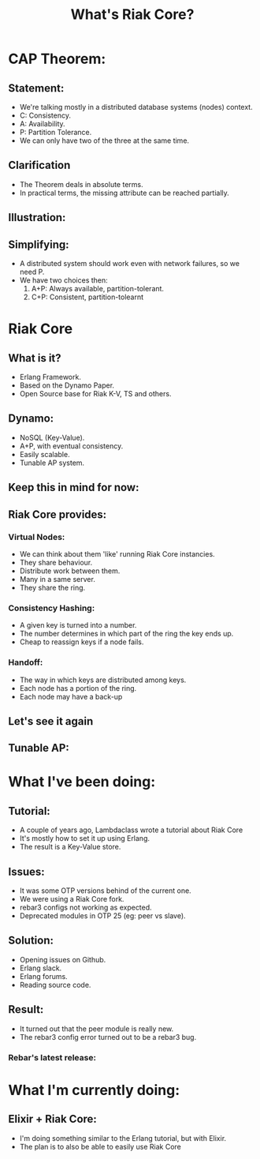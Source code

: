 #+title: What's Riak Core?
#+EXCLUDE_TAGS: noexport
#+OPTIONS: toc:nil
#+OPTIONS: timestamp:nil
#+OPTIONS: autor:nil
* CAP Theorem:
[[file:CAP-Theorem-True-Picture.png]]
** Statement:
- We're talking mostly in a distributed database systems (nodes) context.
- C: Consistency.
- A: Availability.
- P: Partition Tolerance.
- We can only have two of the three at the same time.
** Clarification
- The Theorem deals in absolute terms.
- In practical terms, the missing attribute
  can be reached partially.
** Illustration:
 [[file:CAP-Theorem-Technology.png]]
** Simplifying:
- A distributed system should work even
  with network failures, so we need P.
- We have two choices then:
  1. A+P: Always available, partition-tolerant.
  2. C+P: Consistent, partition-tolearnt
* Riak Core
#+ATTR_ORG: :width 600
[[file:riak_CORE.png]]
** What is it?
- Erlang Framework.
- Based on the Dynamo Paper.
- Open Source base for Riak K-V, TS and others.
** Dynamo:
- NoSQL (Key-Value).
- A+P, with eventual consistency.
- Easily scalable.
- Tunable AP system.
** Keep this in mind for now:
#+ATTR_ORG: :width 600
[[file:ring.png]]
** Riak Core provides:
*** Virtual Nodes:
- We can think about them 'like' running Riak Core instancies.
- They share behaviour.
- Distribute work between them.
- Many in a same server.
- They share the ring.
*** Consistency Hashing:
- A given key is turned into a number.
- The number determines in which part of the ring
  the key ends up.
- Cheap to reassign keys if a node fails.
*** Handoff:
- The way in which keys are distributed among keys.
- Each node has a portion of the ring.
- Each node may have a back-up
** Let's see it again
#+ATTR_ORG: :width 600
[[file:ring.png]]
** Tunable AP:
#+ATTR_ORG: :width 600
[[file:strategy.png]]


* What I've been doing:
** Tutorial:
- A couple of years ago, Lambdaclass wrote
  a tutorial about Riak Core
- It's mostly how to set it up using Erlang.
- The result is a Key-Value store.
** Issues:
- It was some OTP versions behind of the current one.
- We were using a Riak Core fork.
- rebar3 configs not working as expected.
- Deprecated modules in OTP 25 (eg: peer vs slave).
** Solution:
- Opening issues on Github.
- Erlang slack.
- Erlang forums.
- Reading source code.
** Result:
- It turned out that the peer module is really new.
- The rebar3 config error turned out to be a rebar3 bug.
*** Rebar's latest release:
#+ATTR_ORG: :width 600
[[file:2022-06-23_15-00.png]]
* What I'm currently doing:
** Elixir + Riak Core:
- I'm doing something similar to the Erlang tutorial,
  but with Elixir.
- The plan is to also be able to easily use Riak Core
